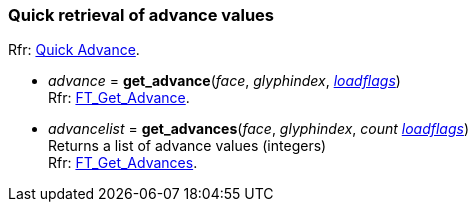 
=== Quick retrieval of advance values

[small]#Rfr: link:++https://www.freetype.org/freetype2/docs/reference/ft2-quick_advance.html#++[Quick Advance].#

* _advance_ = *get_advance*(_face_, _glyphindex_, <<loadflags, _loadflags_>>) +
[small]#Rfr: link:++https://www.freetype.org/freetype2/docs/reference/ft2-quick_advance.html#FT_Get_Advance++[FT_Get_Advance].#

* _advancelist_ = *get_advances*(_face_, _glyphindex_, _count_ <<loadflags, _loadflags_>>) +
[small]#Returns a list of advance values (integers) +
Rfr: link:++https://www.freetype.org/freetype2/docs/reference/ft2-quick_advance.html#FT_Get_Advances++[FT_Get_Advances].#

